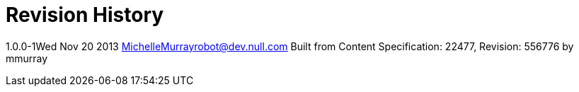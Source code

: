 = Revision History

1.0.0-1Wed Nov 20 2013 MichelleMurrayrobot@dev.null.com Built from
Content Specification: 22477, Revision: 556776 by mmurray
